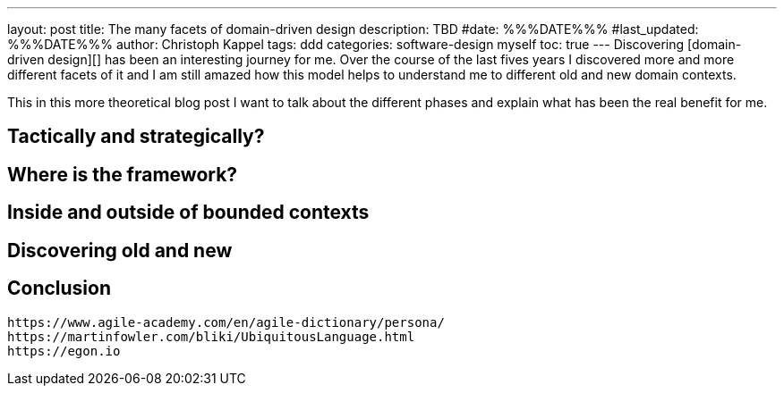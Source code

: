 ---
layout: post
title: The many facets of domain-driven design
description: TBD
#date: %%%DATE%%%
#last_updated: %%%DATE%%%
author: Christoph Kappel
tags: ddd
categories: software-design myself
toc: true
---
Discovering [domain-driven design][] has been an interesting journey for me.
Over the course of the last fives years I discovered more and more
different facets of it and I am still amazed how this model helps to understand
me to different old and new domain contexts.

This in this more theoretical blog post I want to talk about the different
phases and explain what has been the real benefit for me.

== Tactically and strategically?

== Where is the framework?

== Inside and outside of bounded contexts

== Discovering old and new

== Conclusion

----
https://www.agile-academy.com/en/agile-dictionary/persona/
https://martinfowler.com/bliki/UbiquitousLanguage.html
https://egon.io
----